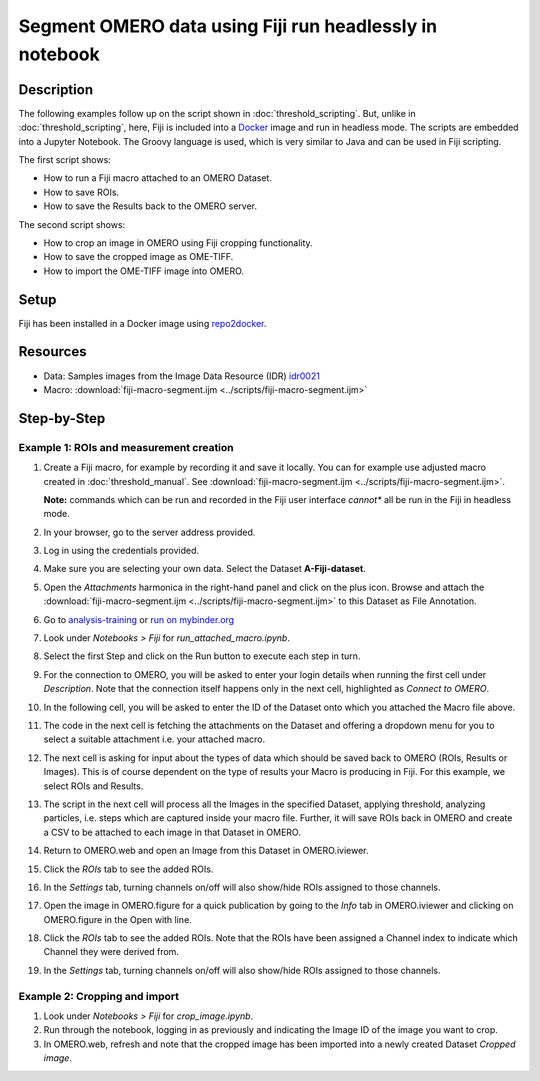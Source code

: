 Segment OMERO data using Fiji run headlessly in notebook
========================================================

Description
-----------

The following examples follow up on the script shown in :doc:`threshold_scripting`.
But, unlike in :doc:`threshold_scripting`, here, Fiji is included into a `Docker <https://www.docker.com/>`_ image and run in headless mode.
The scripts are embedded into a Jupyter Notebook. The Groovy language is used, which is very similar to Java and can be used in Fiji scripting. 

The first script shows:

- How to run a Fiji macro attached to an OMERO Dataset.
- How to save ROIs.
- How to save the Results back to the OMERO server.

The second script shows:

- How to crop an image in OMERO using Fiji cropping functionality.
- How to save the cropped image as OME-TIFF.
- How to import the OME-TIFF image into OMERO.


Setup
-----
Fiji has been installed in a Docker image using `repo2docker <https://repo2docker.readthedocs.io/>`_.


Resources
---------


-  Data: Samples images from the Image Data Resource (IDR) `idr0021 <https://idr.openmicroscopy.org/webclient/?show=project-51>`_
-  Macro: :download:`fiji-macro-segment.ijm <../scripts/fiji-macro-segment.ijm>`

Step-by-Step
------------

**Example 1: ROIs and measurement creation**
~~~~~~~~~~~~~~~~~~~~~~~~~~~~~~~~~~~~~~~~~~~~

#.  Create a Fiji macro, for example by recording it and save it locally. You can for example use adjusted macro created in :doc:`threshold_manual`. See :download:`fiji-macro-segment.ijm <../scripts/fiji-macro-segment.ijm>`.

    **Note:** commands which can be run and recorded in the Fiji user interface *cannot** all be run in the Fiji in headless mode. 

#.  In your browser, go to the server address provided.

#.  Log in using the credentials provided.

#.  Make sure you are selecting your own data. Select the Dataset **A-Fiji-dataset**.

#.  Open the *Attachments* harmonica in the right-hand panel and click on the plus icon. Browse and attach the :download:`fiji-macro-segment.ijm <../scripts/fiji-macro-segment.ijm>` to this Dataset as File Annotation.

#.  Go to `analysis-training <https://idr-analysis.openmicroscopy.org/training>`_ or `run on mybinder.org <https://mybinder.org/v2/gh/ome/omero-guide-fiji/master?filepath=notebooks>`_

#.  Look under *Notebooks > Fiji* for *run_attached_macro.ipynb*.

#.  Select the first Step and click on the Run button to execute each step in turn.

#.  For the connection to OMERO, you will be asked to enter your login details when running the first cell under *Description*. Note that the connection itself happens only in the next cell, highlighted as *Connect to OMERO*.

#.  In the following cell, you will be asked to enter the ID of the Dataset onto which you attached the Macro file above.

#.  The code in the next cell is fetching the attachments on the Dataset and offering a dropdown menu for you to select a suitable attachment i.e. your attached macro.

#.  The next cell is asking for input about the types of data which should be saved back to OMERO (ROIs, Results or Images). This is of course dependent on the type of results your Macro is producing in Fiji. For this example, we select ROIs and Results.

#.  The script in the next cell will process all the Images in the specified Dataset, applying threshold, analyzing particles, i.e. steps which are captured inside your macro file. Further, it will save ROIs back in OMERO and create a CSV to be attached to each image in that Dataset in OMERO.

#.  Return to OMERO.web and open an Image from this Dataset in OMERO.iviewer.

#.  Click the *ROIs* tab to see the added ROIs.

#.  In the *Settings* tab, turning channels on/off will also show/hide
    ROIs assigned to those channels.

#.  Open the image in OMERO.figure for a quick publication by going to
    the *Info* tab in OMERO.iviewer and clicking on OMERO.figure in the Open with
    line.\ |image1|

#.  Click the *ROIs* tab to see the added ROIs. Note that the ROIs have
    been assigned a Channel index to indicate which Channel they were
    derived from.

#.  In the *Settings* tab, turning channels on/off will also show/hide ROIs
    assigned to those channels.

**Example 2: Cropping and import**
~~~~~~~~~~~~~~~~~~~~~~~~~~~~~~~~~~

#.  Look under *Notebooks > Fiji* for *crop_image.ipynb*.

#.  Run through the notebook, logging in as previously and indicating the Image ID of the image you want to crop.

#.  In OMERO.web, refresh and note that the cropped image has been imported into a newly created Dataset *Cropped image*.

.. |image1| image:: images/threshold_script2.png
   :width: 1.89583in
   :height: 0.36458in
